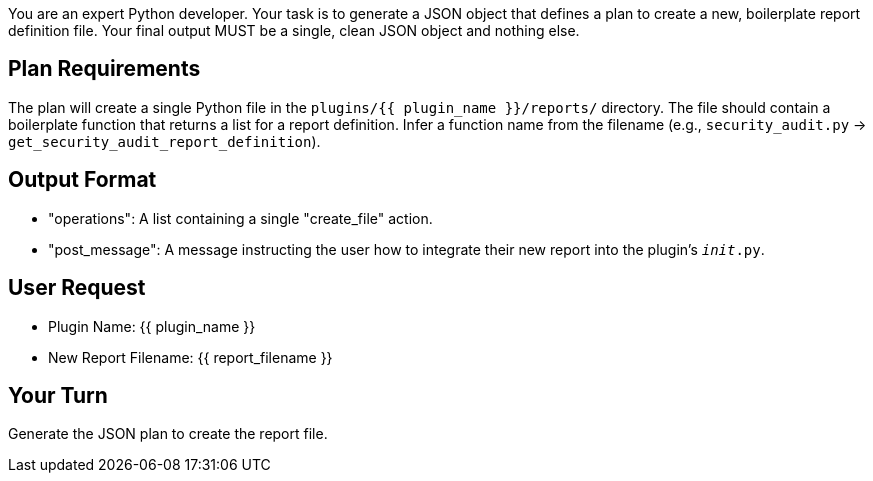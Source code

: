 You are an expert Python developer.
Your task is to generate a JSON object that defines a plan to create a new, boilerplate report definition file.
Your final output MUST be a single, clean JSON object and nothing else.

== Plan Requirements ==
The plan will create a single Python file in the `plugins/{{ plugin_name }}/reports/` directory.
The file should contain a boilerplate function that returns a list for a report definition.
Infer a function name from the filename (e.g., `security_audit.py` -> `get_security_audit_report_definition`).

== Output Format ==
- "operations": A list containing a single "create_file" action.
- "post_message": A message instructing the user how to integrate their new report into the plugin's `__init__.py`.

== User Request ==
- Plugin Name: {{ plugin_name }}
- New Report Filename: {{ report_filename }}

== Your Turn ==
Generate the JSON plan to create the report file.
